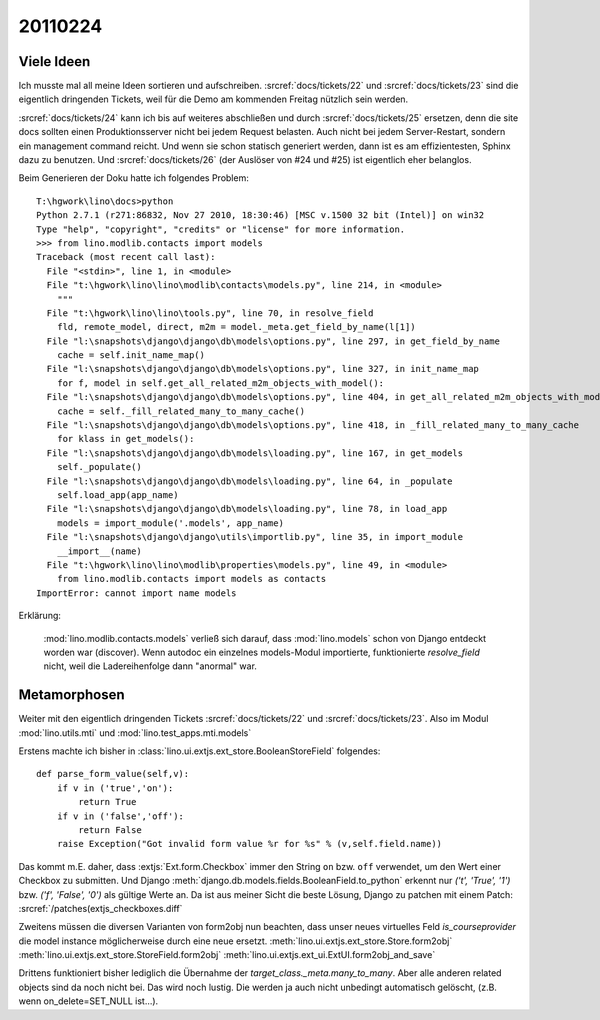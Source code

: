20110224
========

Viele Ideen
-----------

Ich musste mal all meine Ideen sortieren und aufschreiben.
:srcref:`docs/tickets/22`
und :srcref:`docs/tickets/23` sind die eigentlich dringenden Tickets, 
weil für die Demo am kommenden Freitag nützlich sein werden.

:srcref:`docs/tickets/24` kann ich bis auf weiteres abschließen und durch
:srcref:`docs/tickets/25` ersetzen, denn die site docs sollten einen 
Produktionsserver nicht bei jedem Request belasten. 
Auch nicht bei jedem Server-Restart, sondern ein management command reicht.
Und wenn sie schon statisch generiert werden, dann ist es am effizientesten, 
Sphinx dazu zu benutzen.
Und :srcref:`docs/tickets/26` (der Auslöser von #24 und #25) ist eigentlich eher belanglos.

Beim Generieren der Doku hatte ich folgendes Problem::

  T:\hgwork\lino\docs>python
  Python 2.7.1 (r271:86832, Nov 27 2010, 18:30:46) [MSC v.1500 32 bit (Intel)] on win32
  Type "help", "copyright", "credits" or "license" for more information.
  >>> from lino.modlib.contacts import models
  Traceback (most recent call last):
    File "<stdin>", line 1, in <module>
    File "t:\hgwork\lino\lino\modlib\contacts\models.py", line 214, in <module>
      """
    File "t:\hgwork\lino\lino\tools.py", line 70, in resolve_field
      fld, remote_model, direct, m2m = model._meta.get_field_by_name(l[1])
    File "l:\snapshots\django\django\db\models\options.py", line 297, in get_field_by_name
      cache = self.init_name_map()
    File "l:\snapshots\django\django\db\models\options.py", line 327, in init_name_map
      for f, model in self.get_all_related_m2m_objects_with_model():
    File "l:\snapshots\django\django\db\models\options.py", line 404, in get_all_related_m2m_objects_with_model
      cache = self._fill_related_many_to_many_cache()
    File "l:\snapshots\django\django\db\models\options.py", line 418, in _fill_related_many_to_many_cache
      for klass in get_models():
    File "l:\snapshots\django\django\db\models\loading.py", line 167, in get_models
      self._populate()
    File "l:\snapshots\django\django\db\models\loading.py", line 64, in _populate
      self.load_app(app_name)
    File "l:\snapshots\django\django\db\models\loading.py", line 78, in load_app
      models = import_module('.models', app_name)
    File "l:\snapshots\django\django\utils\importlib.py", line 35, in import_module
      __import__(name)
    File "t:\hgwork\lino\lino\modlib\properties\models.py", line 49, in <module>
      from lino.modlib.contacts import models as contacts
  ImportError: cannot import name models
  
Erklärung: 

  :mod:`lino.modlib.contacts.models` verließ sich darauf, dass 
  :mod:`lino.models`
  schon von Django entdeckt worden war (discover).
  Wenn autodoc ein einzelnes models-Modul importierte, 
  funktionierte `resolve_field` nicht, weil die Ladereihenfolge 
  dann "anormal" war. 
  
Metamorphosen
-------------

Weiter mit den eigentlich dringenden Tickets
:srcref:`docs/tickets/22`
und :srcref:`docs/tickets/23`.
Also im Modul :mod:`lino.utils.mti` und :mod:`lino.test_apps.mti.models`


Erstens machte ich bisher in :class:`lino.ui.extjs.ext_store.BooleanStoreField` 
folgendes::

    def parse_form_value(self,v):
        if v in ('true','on'):
            return True
        if v in ('false','off'):
            return False
        raise Exception("Got invalid form value %r for %s" % (v,self.field.name))
        
Das kommt m.E. daher, dass :extjs:`Ext.form.Checkbox` immer den String ``on``  
bzw. ``off`` verwendet, um den Wert einer Checkbox zu submitten. Und 
Django 
:meth:`django.db.models.fields.BooleanField.to_python`
erkennt nur `('t', 'True', '1')` bzw. `('f', 'False', '0')` 
als gültige Werte an.
Da ist aus meiner Sicht die beste Lösung, Django zu patchen mit 
einem Patch: :srcref:`/patches(extjs_checkboxes.diff`

Zweitens müssen die diversen Varianten von form2obj nun beachten, 
dass unser neues virtuelles Feld `is_courseprovider` die model instance 
möglicherweise durch eine neue ersetzt.
:meth:`lino.ui.extjs.ext_store.Store.form2obj`
:meth:`lino.ui.extjs.ext_store.StoreField.form2obj`
:meth:`lino.ui.extjs.ext_ui.ExtUI.form2obj_and_save`

Drittens funktioniert bisher lediglich die Übernahme der 
`target_class._meta.many_to_many`.
Aber alle anderen related objects sind da noch nicht bei.
Das wird noch lustig.
Die werden ja auch nicht unbedingt automatisch gelöscht, 
(z.B. wenn on_delete=SET_NULL ist...).

